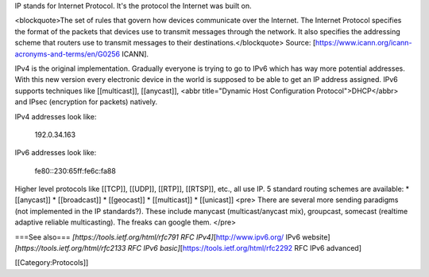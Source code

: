 IP stands for Internet Protocol. It's the protocol the Internet was
built on.

<blockquote>The set of rules that govern how devices communicate over
the Internet. The Internet Protocol specifies the format of the packets
that devices use to transmit messages through the network. It also
specifies the addressing scheme that routers use to transmit messages to
their destinations.</blockquote> Source:
[https://www.icann.org/icann-acronyms-and-terms/en/G0256 ICANN].

IPv4 is the original implementation. Gradually everyone is trying to go
to IPv6 which has way more potential addresses. With this new version
every electronic device in the world is supposed to be able to get an IP
address assigned. IPv6 supports techniques like [[multicast]],
[[anycast]], <abbr title="Dynamic Host Configuration
Protocol">DHCP</abbr> and IPsec (encryption for packets) natively.

IPv4 addresses look like:

   192.0.34.163

IPv6 addresses look like:

   fe80::230:65ff:fe6c:fa88

Higher level protocols like [[TCP]], [[UDP]], [[RTP]], [[RTSP]], etc.,
all use IP. 5 standard routing schemes are available: \* [[anycast]] \*
[[broadcast]] \* [[geocast]] \* [[multicast]] \* [[unicast]] <pre> There
are several more sending paradigms (not implemented in the IP
standards?). These include manycast (multicast/anycast mix), groupcast,
somecast (realtime adaptive reliable multicasting). The freaks can
google them. </pre>

===See also=== *[https://tools.ietf.org/html/rfc791 RFC
IPv4]*\ [http://www.ipv6.org/ IPv6 website]
*[https://tools.ietf.org/html/rfc2133 RFC IPv6
basic]*\ [https://tools.ietf.org/html/rfc2292 RFC IPv6 advanced]

[[Category:Protocols]]
